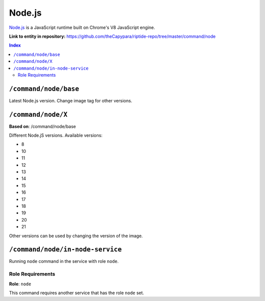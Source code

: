 .. AUTO-GENERATED, SEE README_CONTRIBUTORS. DO NOT EDIT.

Node.js
=======

`Node.js <https://nodejs.org/en/>`_ is a JavaScript runtime built on Chrome's V8 JavaScript engine.

**Link to entity in repository:** `<https://github.com/theCapypara/riptide-repo/tree/master/command/node>`_

..  contents:: Index
    :depth: 2

``/command/node/base``
----------------------

Latest Node.js version. Change image tag for other versions.

``/command/node/X``
-------------------

**Based on**: /command/node/base

Different Node.jS versions. Available versions:

- 8
- 10
- 11
- 12
- 13
- 14
- 15
- 16
- 17
- 18
- 19
- 20
- 21

Other versions can be used by changing the version of the image.

``/command/node/in-node-service``
------------------------------------

Running ``node`` command in the service with role ``node``.

Role Requirements
~~~~~~~~~~~~~~~~~

**Role**: ``node``

This command requires another service that has the role ``node`` set.
